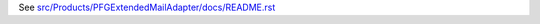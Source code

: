 See `src/Products/PFGExtendedMailAdapter/docs/README.rst <https://github.com/collective/Products.PFGExtendedMailAdapter/blob/master/src/Products/PFGExtendedMailAdapter/docs/README.rst>`_
